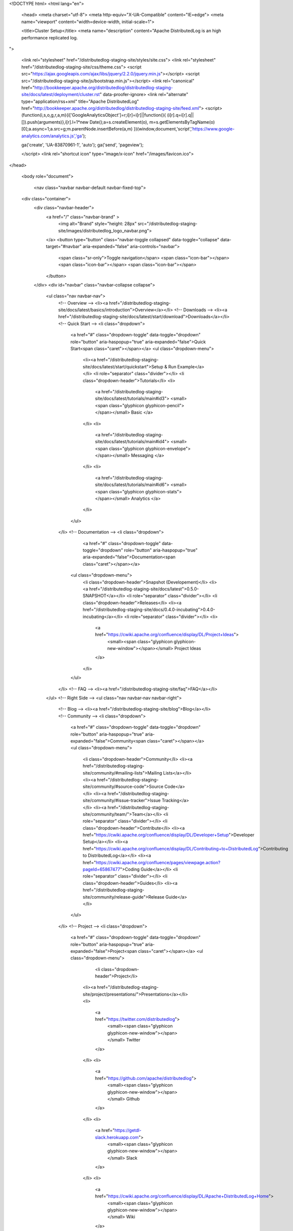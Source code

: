 <!DOCTYPE html>
<html lang="en">

  <head>
  <meta charset="utf-8">
  <meta http-equiv="X-UA-Compatible" content="IE=edge">
  <meta name="viewport" content="width=device-width, initial-scale=1">

  <title>Cluster Setup</title>
  <meta name="description" content="Apache DistributedLog is an high performance replicated log.
">

  <link rel="stylesheet" href="/distributedlog-staging-site/styles/site.css">
  <link rel="stylesheet" href="/distributedlog-staging-site/css/theme.css">
  <script src="https://ajax.googleapis.com/ajax/libs/jquery/2.2.0/jquery.min.js"></script>
  <script src="/distributedlog-staging-site/js/bootstrap.min.js"></script>
  <link rel="canonical" href="http://bookkeeper.apache.org/distributedlog/distributedlog-staging-site/docs/latest/deployment/cluster.rst" data-proofer-ignore>
  <link rel="alternate" type="application/rss+xml" title="Apache DistributedLog" href="http://bookkeeper.apache.org/distributedlog/distributedlog-staging-site/feed.xml">
  <script>
  (function(i,s,o,g,r,a,m){i['GoogleAnalyticsObject']=r;i[r]=i[r]||function(){
  (i[r].q=i[r].q||[]).push(arguments)},i[r].l=1*new Date();a=s.createElement(o),
  m=s.getElementsByTagName(o)[0];a.async=1;a.src=g;m.parentNode.insertBefore(a,m)
  })(window,document,'script','https://www.google-analytics.com/analytics.js','ga');

  ga('create', 'UA-83870961-1', 'auto');
  ga('send', 'pageview');

  </script> 
  <link rel="shortcut icon" type="image/x-icon" href="/images/favicon.ico">
</head>


  <body role="document">

    <nav class="navbar navbar-default navbar-fixed-top">
  <div class="container">
    <div class="navbar-header">
      <a href="/" class="navbar-brand" >
        <img alt="Brand" style="height: 28px" src="/distributedlog-staging-site/images/distributedlog_logo_navbar.png">
      </a>
      <button type="button" class="navbar-toggle collapsed" data-toggle="collapse" data-target="#navbar" aria-expanded="false" aria-controls="navbar">
        <span class="sr-only">Toggle navigation</span>
        <span class="icon-bar"></span>
        <span class="icon-bar"></span>
        <span class="icon-bar"></span>
      </button>
    </div>
    <div id="navbar" class="navbar-collapse collapse">
      <ul class="nav navbar-nav">
        <!-- Overview -->
        <li><a href="/distributedlog-staging-site/docs/latest/basics/introduction">Overview</a></li>
        <!-- Downloads -->
        <li><a href="/distributedlog-staging-site/docs/latest/start/download">Downloads</a></li>
        <!-- Quick Start -->
        <li class="dropdown">
          <a href="#" class="dropdown-toggle" data-toggle="dropdown" role="button" aria-haspopup="true" aria-expanded="false">Quick Start<span class="caret"></span></a>
          <ul class="dropdown-menu">
            <li><a href="/distributedlog-staging-site/docs/latest/start/quickstart">Setup & Run Example</a></li>
            <li role="separator" class="divider"></li>
            <li class="dropdown-header">Tutorials</li>
            <li>
              <a href="/distributedlog-staging-site/docs/latest/tutorials/main#id3">
              <small><span class="glyphicon glyphicon-pencil"></span></small>
              Basic
              </a>
            </li>
            <li>
              <a href="/distributedlog-staging-site/docs/latest/tutorials/main#id4">
              <small><span class="glyphicon glyphicon-envelope"></span></small>
              Messaging
              </a>
            </li>
            <li>
              <a href="/distributedlog-staging-site/docs/latest/tutorials/main#id6">
              <small><span class="glyphicon glyphicon-stats"></span></small>
              Analytics
              </a>
            </li>
          </ul>
        </li>
        <!-- Documentation -->
        <li class="dropdown">
		      <a href="#" class="dropdown-toggle" data-toggle="dropdown" role="button" aria-haspopup="true" aria-expanded="false">Documentation<span class="caret"></span></a>
          <ul class="dropdown-menu">
            <li class="dropdown-header">Snapshot (Developement)</li>
            <li><a href="/distributedlog-staging-site/docs/latest">0.5.0-SNAPSHOT</a></li>
            <li role="separator" class="divider"></li>
            <li class="dropdown-header">Releases</li>
            <li><a href="/distributedlog-staging-site/docs/0.4.0-incubating">0.4.0-incubating</a></li>
            <li role="separator" class="divider"></li>
            <li>
              <a href="https://cwiki.apache.org/confluence/display/DL/Project+Ideas">
                <small><span class="glyphicon glyphicon-new-window"></span></small>
                Project Ideas
              </a>
            </li>
          </ul>
        </li>
        <!-- FAQ -->
        <li><a href="/distributedlog-staging-site/faq">FAQ</a></li>
      </ul>
      <!-- Right Side -->
      <ul class="nav navbar-nav navbar-right">
        <!-- Blog -->
        <li><a href="/distributedlog-staging-site/blog">Blog</a></li>
        <!-- Community -->
        <li class="dropdown">
          <a href="#" class="dropdown-toggle" data-toggle="dropdown" role="button" aria-haspopup="true" aria-expanded="false">Community<span class="caret"></span></a>
          <ul class="dropdown-menu">
            <li class="dropdown-header">Community</li>
            <li><a href="/distributedlog-staging-site/community/#mailing-lists">Mailing Lists</a></li>
            <li><a href="/distributedlog-staging-site/community/#source-code">Source Code</a></li>
            <li><a href="/distributedlog-staging-site/community/#issue-tracker">Issue Tracking</a></li>
            <li><a href="/distributedlog-staging-site/community/team/">Team</a></li>
            <li role="separator" class="divider"></li>
            <li class="dropdown-header">Contribute</li>
            <li><a href="https://cwiki.apache.org/confluence/display/DL/Developer+Setup">Developer Setup</a></li>
            <li><a href="https://cwiki.apache.org/confluence/display/DL/Contributing+to+DistributedLog">Contributing to DistributedLog</a></li>
            <li><a href="https://cwiki.apache.org/confluence/pages/viewpage.action?pageId=65867477">Coding Guide</a></li>
            <li role="separator" class="divider"></li>
            <li class="dropdown-header">Guides</li>
            <li><a href="/distributedlog-staging-site/community/release-guide">Release Guide</a></li>
          </ul>
        </li>
        <!-- Project -->
        <li class="dropdown">
          <a href="#" class="dropdown-toggle" data-toggle="dropdown" role="button" aria-haspopup="true" aria-expanded="false">Project<span class="caret"></span></a>
          <ul class="dropdown-menu">
			      <li class="dropdown-header">Project</li>
            <li><a href="/distributedlog-staging-site/project/presentations/">Presentations</a></li>
            <li>
              <a href="https://twitter.com/distributedlog">
                <small><span class="glyphicon glyphicon-new-window"></span></small>
                Twitter
              </a>
            </li>
            <li>
              <a href="https://github.com/apache/distributedlog">
                <small><span class="glyphicon glyphicon-new-window"></span></small>
                Github
              </a>
            </li>
            <li>
              <a href="https://getdl-slack.herokuapp.com">
                <small><span class="glyphicon glyphicon-new-window"></span></small>
                Slack
              </a>
            </li>
            <li>
              <a href="https://cwiki.apache.org/confluence/display/DL/Apache+DistributedLog+Home">
                <small><span class="glyphicon glyphicon-new-window"></span></small>
                Wiki
              </a>
            </li>
          </ul>
        </li>
      </ul>
    </div><!--/.nav-collapse -->
  </div>
</nav>


<link rel="stylesheet" href="">


    <div class="container" role="main">

      <div class="row">
        .. contents:: This page provides instructions on how to run **DistributedLog** in a fully distributed fashion.

Cluster Setup & Deployment
==========================

This section describes how to run DistributedLog in `distributed` mode.
To run a cluster with DistributedLog, you need a Zookeeper cluster and a Bookkeeper cluster.

Build
-----

To build DistributedLog, run:

.. code-block:: bash

   mvn clean install -DskipTests


Or run `./scripts/snapshot` to build the release packages from current source. The released
packages contain the binaries for running `distributedlog-proxy-server`, `distributedlog-benchmark`
and `distributedlog-tutorials`.

NOTE: we run the following instructions from distributedlog source code after
running `mvn clean install`.  And assume `DL_HOME` is the directory of
distributedlog source.

Zookeeper
---------

(If you already have a zookeeper cluster running, you could skip this section.)

We could use the `dlog-daemon.sh` and the `zookeeper.conf.template` to demonstrate run a 1-node
zookeeper ensemble locally.

Create a `zookeeper.conf` from the `zookeeper.conf.template`.

.. code-block:: bash

    $ cp distributedlog-proxy-server/conf/zookeeper.conf.template distributedlog-proxy-server/conf/zookeeper.conf

Configure the settings in `zookeeper.conf`. By default, it will use `/tmp/data/zookeeper` for storing
the zookeeper data. Let's create the data directories for zookeeper.

.. code-block:: bash

    $ mkdir -p /tmp/data/zookeeper/txlog

Once the data directory is created, we need to assign `myid` for this zookeeper node.

.. code-block:: bash

    $ echo "1" > /tmp/data/zookeeper/myid

Start the zookeeper daemon using `dlog-daemon.sh`.

.. code-block:: bash

    $ ./distributedlog-proxy-server/bin/dlog-daemon.sh start zookeeper ${DL_HOME}/distributedlog-proxy-server/conf/zookeeper.conf

You could verify the zookeeper setup using `zkshell`.

.. code-block:: bash

    // ./distributedlog-proxy-server/bin/dlog zkshell ${zkservers}
    $ ./distributedlog-proxy-server/bin/dlog zkshell localhost:2181
    Connecting to localhost:2181
    Welcome to ZooKeeper!
    JLine support is enabled

    WATCHER::

    WatchedEvent state:SyncConnected type:None path:null
    [zk: localhost:2181(CONNECTED) 0] ls /
    [zookeeper]
    [zk: localhost:2181(CONNECTED) 1]

Please refer to the `ZooKeeper Guide`_ for more details on setting up zookeeper cluster.

.. _ZooKeeper Guide: ../admin_guide/zookeeper

Bookkeeper
----------

(If you already have a bookkeeper cluster running, you could skip this section.)

We could use the `dlog-daemon.sh` and the `bookie.conf.template` to demonstrate run a 3-nodes
bookkeeper cluster locally.

Create a `bookie.conf` from the `bookie.conf.template`. Since we are going to run a 3-nodes
bookkeeper cluster locally. Let's make three copies of `bookie.conf.template`.

.. code-block:: bash

    $ cp distributedlog-proxy-server/conf/bookie.conf.template distributedlog-proxy-server/conf/bookie-1.conf
    $ cp distributedlog-proxy-server/conf/bookie.conf.template distributedlog-proxy-server/conf/bookie-2.conf
    $ cp distributedlog-proxy-server/conf/bookie.conf.template distributedlog-proxy-server/conf/bookie-3.conf

Configure the settings in the bookie configuraiont files.

First of all, choose the zookeeper cluster that the bookies will use and set `zkServers` in
the configuration files.

::

    zkServers=localhost:2181


Choose the zookeeper path to store bookkeeper metadata and set `zkLedgersRootPath` in the configuration
files. Let's use `/messaging/bookkeeper/ledgers` in this instruction.

::

    zkLedgersRootPath=/messaging/bookkeeper/ledgers


Format bookkeeper metadata
++++++++++++++++++++++++++

(NOTE: only format bookkeeper metadata when first time setting up the bookkeeper cluster.)

The bookkeeper shell doesn't automatically create the `zkLedgersRootPath` when running `metaformat`.
So using `zkshell` to create the `zkLedgersRootPath`.

::

    $ ./distributedlog-proxy-server/bin/dlog zkshell localhost:2181
    Connecting to localhost:2181
    Welcome to ZooKeeper!
    JLine support is enabled

    WATCHER::

    WatchedEvent state:SyncConnected type:None path:null
    [zk: localhost:2181(CONNECTED) 0] create /messaging ''
    Created /messaging
    [zk: localhost:2181(CONNECTED) 1] create /messaging/bookkeeper ''
    Created /messaging/bookkeeper
    [zk: localhost:2181(CONNECTED) 2] create /messaging/bookkeeper/ledgers ''
    Created /messaging/bookkeeper/ledgers
    [zk: localhost:2181(CONNECTED) 3]


If the `zkLedgersRootPath`, run `metaformat` to format the bookkeeper metadata.

::

    $ BOOKIE_CONF=${DL_HOME}/distributedlog-proxy-server/conf/bookie-1.conf ./distributedlog-proxy-server/bin/dlog bkshell metaformat
    Are you sure to format bookkeeper metadata ? (Y or N) Y

Add Bookies
+++++++++++

Once the bookkeeper metadata is formatted, it is ready to add bookie nodes to the cluster.

Configure Ports
^^^^^^^^^^^^^^^

Configure the ports that used by bookies.

bookie-1:

::

    # Port that bookie server listen on
    bookiePort=3181
    # Exporting codahale stats
    185 codahaleStatsHttpPort=9001

bookie-2:

::

    # Port that bookie server listen on
    bookiePort=3182
    # Exporting codahale stats
    185 codahaleStatsHttpPort=9002

bookie-3:

::

    # Port that bookie server listen on
    bookiePort=3183
    # Exporting codahale stats
    185 codahaleStatsHttpPort=9003

Configure Disk Layout
^^^^^^^^^^^^^^^^^^^^^

Configure the disk directories used by a bookie server by setting following options.

::

    # Directory Bookkeeper outputs its write ahead log
    journalDirectory=/tmp/data/bk/journal
    # Directory Bookkeeper outputs ledger snapshots
    ledgerDirectories=/tmp/data/bk/ledgers
    # Directory in which index files will be stored.
    indexDirectories=/tmp/data/bk/ledgers

As we are configuring a 3-nodes bookkeeper cluster, we modify the following settings as below:

bookie-1:

::

    # Directory Bookkeeper outputs its write ahead log
    journalDirectory=/tmp/data/bk-1/journal
    # Directory Bookkeeper outputs ledger snapshots
    ledgerDirectories=/tmp/data/bk-1/ledgers
    # Directory in which index files will be stored.
    indexDirectories=/tmp/data/bk-1/ledgers

bookie-2:

::

    # Directory Bookkeeper outputs its write ahead log
    journalDirectory=/tmp/data/bk-2/journal
    # Directory Bookkeeper outputs ledger snapshots
    ledgerDirectories=/tmp/data/bk-2/ledgers
    # Directory in which index files will be stored.
    indexDirectories=/tmp/data/bk-2/ledgers

bookie-3:

::

    # Directory Bookkeeper outputs its write ahead log
    journalDirectory=/tmp/data/bk-3/journal
    # Directory Bookkeeper outputs ledger snapshots
    ledgerDirectories=/tmp/data/bk-3/ledgers
    # Directory in which index files will be stored.
    indexDirectories=/tmp/data/bk-3/ledgers

Format bookie
^^^^^^^^^^^^^

Once the disk directories are configured correctly in the configuration file, use
`bkshell bookieformat` to format the bookie.

::

    BOOKIE_CONF=${DL_HOME}/distributedlog-proxy-server/conf/bookie-1.conf ./distributedlog-proxy-server/bin/dlog bkshell bookieformat
    BOOKIE_CONF=${DL_HOME}/distributedlog-proxy-server/conf/bookie-2.conf ./distributedlog-proxy-server/bin/dlog bkshell bookieformat
    BOOKIE_CONF=${DL_HOME}/distributedlog-proxy-server/conf/bookie-3.conf ./distributedlog-proxy-server/bin/dlog bkshell bookieformat


Start bookie
^^^^^^^^^^^^

Start the bookie using `dlog-daemon.sh`.

::

    SERVICE_PORT=3181 ./distributedlog-proxy-server/bin/dlog-daemon.sh start bookie --conf ${DL_HOME}/distributedlog-proxy-server/conf/bookie-1.conf
    SERVICE_PORT=3182 ./distributedlog-proxy-server/bin/dlog-daemon.sh start bookie --conf ${DL_HOME}/distributedlog-proxy-server/conf/bookie-2.conf
    SERVICE_PORT=3183 ./distributedlog-proxy-server/bin/dlog-daemon.sh start bookie --conf ${DL_HOME}/distributedlog-proxy-server/conf/bookie-3.conf

Verify whether the bookie is setup correctly. You could simply check whether the bookie is showed up in
zookeeper `zkLedgersRootPath`/available znode.

::

    $ ./distributedlog-proxy-server/bin/dlog zkshell localhost:2181
    Connecting to localhost:2181
    Welcome to ZooKeeper!
    JLine support is enabled

    WATCHER::

    WatchedEvent state:SyncConnected type:None path:null
    [zk: localhost:2181(CONNECTED) 0] ls /messaging/bookkeeper/ledgers/available
    [127.0.0.1:3181, 127.0.0.1:3182, 127.0.0.1:3183, readonly]
    [zk: localhost:2181(CONNECTED) 1]


Or check if the bookie is exposing the stats at port `codahaleStatsHttpPort`.

::

    // ping the service
    $ curl localhost:9001/ping
    pong
    // checking the stats
    curl localhost:9001/metrics?pretty=true

Stop bookie
^^^^^^^^^^^

Stop the bookie using `dlog-daemon.sh`.

::

    $ ./distributedlog-proxy-server/bin/dlog-daemon.sh stop bookie
    // Example:
    $ SERVICE_PORT=3181 ./distributedlog-proxy-server/bin/dlog-daemon.sh stop bookie
    doing stop bookie ...
    stopping bookie
    Shutdown is in progress... Please wait...
    Shutdown completed.

Turn bookie to readonly
^^^^^^^^^^^^^^^^^^^^^^^

Start the bookie in `readonly` mode.

::

    $ SERVICE_PORT=3181 ./distributedlog-proxy-server/bin/dlog-daemon.sh start bookie --conf ${DL_HOME}/distributedlog-proxy-server/conf/bookie-1.conf --readonly

Verify if the bookie is running in `readonly` mode.

::

    $ ./distributedlog-proxy-server/bin/dlog zkshell localhost:2181
    Connecting to localhost:2181
    Welcome to ZooKeeper!
    JLine support is enabled

    WATCHER::

    WatchedEvent state:SyncConnected type:None path:null
    [zk: localhost:2181(CONNECTED) 0] ls /messaging/bookkeeper/ledgers/available
    [127.0.0.1:3182, 127.0.0.1:3183, readonly]
    [zk: localhost:2181(CONNECTED) 1] ls /messaging/bookkeeper/ledgers/available/readonly
    [127.0.0.1:3181]
    [zk: localhost:2181(CONNECTED) 2]

Please refer to the `BookKeeper Guide`_ for more details on setting up bookkeeper cluster.

.. _BookKeeper Guide: ../admin_guide/bookkeeper

Create Namespace
----------------

After setting up a zookeeper cluster and a bookkeeper cluster, you could provision DL namespaces
for applications to use.

Provisioning a DistributedLog namespace is accomplished via the `bind` command available in `dlog tool`.

Namespace is bound by writing bookkeeper environment settings (e.g. the ledger path, bkLedgersZkPath,
or the set of Zookeeper servers used by bookkeeper, bkZkServers) as metadata in the zookeeper path of
the namespace DL URI. The DL library resolves the DL URI to determine which bookkeeper cluster it
should read and write to. 

The namespace binding has following features:

- `Inheritance`: suppose `distributedlog://<zkservers>/messaging/distributedlog` is bound to bookkeeper
  cluster `X`. All the streams created under `distributedlog://<zkservers>/messaging/distributedlog`,
  will write to bookkeeper cluster `X`.
- `Override`: suppose `distributedlog://<zkservers>/messaging/distributedlog` is bound to bookkeeper
  cluster `X`. You want streams under `distributedlog://<zkservers>/messaging/distributedlog/S` write
  to bookkeeper cluster `Y`. You could just bind `distributedlog://<zkservers>/messaging/distributedlog/S`
  to bookkeeper cluster `Y`. The binding to `distributedlog://<zkservers>/messaging/distributedlog/S`
  only affects streams under `distributedlog://<zkservers>/messaging/distributedlog/S`.

Create namespace binding using `dlog tool`. For example, we create a namespace
`distributedlog://127.0.0.1:2181/messaging/distributedlog/mynamespace` pointing to the
bookkeeper cluster we just created above.

::

    $ distributedlog-proxy-server/bin/dlog admin bind \\
        -dlzr 127.0.0.1:2181 \\
        -dlzw 127.0.0.1:2181 \\
        -s 127.0.0.1:2181 \\
        -bkzr 127.0.0.1:2181 \\
        -l /messaging/bookkeeper/ledgers \\
        -i false \\
        -r true \\
        -c \\
        distributedlog://127.0.0.1:2181/messaging/distributedlog/mynamespace

    No bookkeeper is bound to distributedlog://127.0.0.1:2181/messaging/distributedlog/mynamespace
    Created binding on distributedlog://127.0.0.1:2181/messaging/distributedlog/mynamespace.


- Configure the zookeeper cluster used for storing DistributedLog metadata: `-dlzr` and `-dlzw`.
  Ideally `-dlzr` and `-dlzw` would be same the zookeeper server in distributedlog namespace uri.
  However to scale zookeeper reads, the zookeeper observers sometimes are added in a different
  domain name than participants. In such case, configuring `-dlzr` and `-dlzw` to different
  zookeeper domain names would help isolating zookeeper write and read traffic.
- Configure the zookeeper cluster used by bookkeeper for storing the metadata : `-bkzr` and `-s`.
  Similar as `-dlzr` and `-dlzw`, you could configure the namespace to use different zookeeper
  domain names for readers and writers to access bookkeeper metadatadata.
- Configure the bookkeeper ledgers path: `-l`.
- Configure the zookeeper path to store DistributedLog metadata. It is implicitly included as part
  of namespace URI.

Write Proxy
-----------

A write proxy consists of multiple write proxies. They don't store any state locally. So they are
mostly stateless and can be run as many as you can.

Configuration
+++++++++++++

Different from bookkeeper, DistributedLog tries not to configure any environment related settings
in configuration files. Any environment related settings are stored and configured via `namespace binding`.
The configuration file should contain non-environment related settings.

There is a `write_proxy.conf` template file available under `distributedlog-proxy-server` module.

Run write proxy
+++++++++++++++

A write proxy could be started using `dlog-daemon.sh` script under `distributedlog-proxy-server`.

::

    WP_SHARD_ID=${WP_SHARD_ID} WP_SERVICE_PORT=${WP_SERVICE_PORT} WP_STATS_PORT=${WP_STATS_PORT} ./distributedlog-proxy-server/bin/dlog-daemon.sh start writeproxy

- `WP_SHARD_ID`: A non-negative integer. You don't need to guarantee uniqueness of shard id, as it is just an
  indicator to the client for routing the requests. If you are running the `write proxy` using a cluster scheduler
  like `aurora`, you could easily obtain a shard id and use that to configure `WP_SHARD_ID`.
- `WP_SERVICE_PORT`: The port that write proxy listens on.
- `WP_STATS_PORT`: The port that write proxy exposes stats to a http endpoint.

Please check `distributedlog-proxy-server/conf/dlogenv.sh` for more environment variables on configuring write proxy.

- `WP_CONF_FILE`: The path to the write proxy configuration file.
- `WP_NAMESPACE`: The distributedlog namespace that the write proxy is serving for.

For example, we start 3 write proxies locally and point to the namespace created above.

::

    $ WP_SHARD_ID=1 WP_SERVICE_PORT=4181 WP_STATS_PORT=20001 ./distributedlog-proxy-server/bin/dlog-daemon.sh start writeproxy
    $ WP_SHARD_ID=2 WP_SERVICE_PORT=4182 WP_STATS_PORT=20002 ./distributedlog-proxy-server/bin/dlog-daemon.sh start writeproxy
    $ WP_SHARD_ID=3 WP_SERVICE_PORT=4183 WP_STATS_PORT=20003 ./distributedlog-proxy-server/bin/dlog-daemon.sh start writeproxy

The write proxy will announce itself to the zookeeper path `.write_proxy` under the dl namespace path.

We could verify that the write proxy is running correctly by checking the zookeeper path or checking its stats port.

::

    $ ./distributedlog-proxy-server/bin/dlog zkshell localhost:2181
    Connecting to localhost:2181
    Welcome to ZooKeeper!
    JLine support is enabled

    WATCHER::

    WatchedEvent state:SyncConnected type:None path:null
    [zk: localhost:2181(CONNECTED) 0] ls /messaging/distributedlog/mynamespace/.write_proxy
    [member_0000000000, member_0000000001, member_0000000002]


::

    $ curl localhost:20001/ping
    pong


Add and Remove Write Proxies
++++++++++++++++++++++++++++

Removing a write proxy is pretty straightforward by just killing the process.

::

    WP_SHARD_ID=1 WP_SERVICE_PORT=4181 WP_STATS_PORT=10001 ./distributedlog-proxy-server/bin/dlog-daemon.sh stop writeproxy


Adding a new write proxy is just adding a new host and starting the write proxy
process as described above.

Write Proxy Naming
++++++++++++++++++

The `dlog-daemon.sh` script starts the write proxy by announcing it to the `.write_proxy` path under
the dl namespace. So you could use uri in the distributedlog client builder to access the write proxy cluster.

Verify the setup
++++++++++++++++

You could verify the write proxy cluster by running tutorials over the setup cluster.

Create 10 streams.

::
    
    $ ./distributedlog-proxy-server/bin/dlog tool create -u distributedlog://127.0.0.1:2181/messaging/distributedlog/mynamespace -r stream- -e 0-10
    You are going to create streams : [stream-0, stream-1, stream-2, stream-3, stream-4, stream-5, stream-6, stream-7, stream-8, stream-9, stream-10] (Y or N) Y


Tail read from the 10 streams.

::

    $ ./distributedlog-tutorials/distributedlog-basic/bin/runner run org.apache.distributedlog.basic.MultiReader distributedlog://127.0.0.1:2181/messaging/distributedlog/mynamespace stream-0,stream-1,stream-2,stream-3,stream-4,stream-5,stream-6,stream-7,stream-8,stream-9,stream-10


Run record generator over some streams

::

    $ ./distributedlog-tutorials/distributedlog-basic/bin/runner run org.apache.distributedlog.basic.RecordGenerator 'zk!127.0.0.1:2181!/messaging/distributedlog/mynamespace/.write_proxy' stream-0 100
    $ ./distributedlog-tutorials/distributedlog-basic/bin/runner run org.apache.distributedlog.basic.RecordGenerator 'zk!127.0.0.1:2181!/messaging/distributedlog/mynamespace/.write_proxy' stream-1 100


Check the terminal running `MultiReader`. You will see similar output as below:

::

    """
    Received record DLSN{logSegmentSequenceNo=1, entryId=21044, slotId=0} from stream stream-0
    """
    record-1464085079105
    """
    Received record DLSN{logSegmentSequenceNo=1, entryId=21046, slotId=0} from stream stream-0
    """
    record-1464085079113
    """
    Received record DLSN{logSegmentSequenceNo=1, entryId=9636, slotId=0} from stream stream-1
    """
    record-1464085079110
    """
    Received record DLSN{logSegmentSequenceNo=1, entryId=21048, slotId=0} from stream stream-0
    """
    record-1464085079125
    """
    Received record DLSN{logSegmentSequenceNo=1, entryId=9638, slotId=0} from stream stream-1
    """
    record-1464085079121
    """
    Received record DLSN{logSegmentSequenceNo=1, entryId=21050, slotId=0} from stream stream-0
    """
    record-1464085079133
    """
    Received record DLSN{logSegmentSequenceNo=1, entryId=9640, slotId=0} from stream stream-1
    """
    record-1464085079130
    """



Please refer to the Performance_ page for more details on tuning performance.

.. _Performance: ../admin_guide/performance

      </div>


    <hr>
  <div class="row">
      <div class="col-xs-12">
          <footer>
              <p class="text-center">&copy; Copyright 2016
                  <a href="http://www.apache.org">The Apache Software Foundation.</a> All Rights Reserved.
              </p>
              <p class="text-center">
                  <a href="/distributedlog-staging-site/feed.xml">RSS Feed</a>
              </p>
          </footer>
      </div>
  </div>
  <!-- container div end -->
</div>


  </body>

</html>
